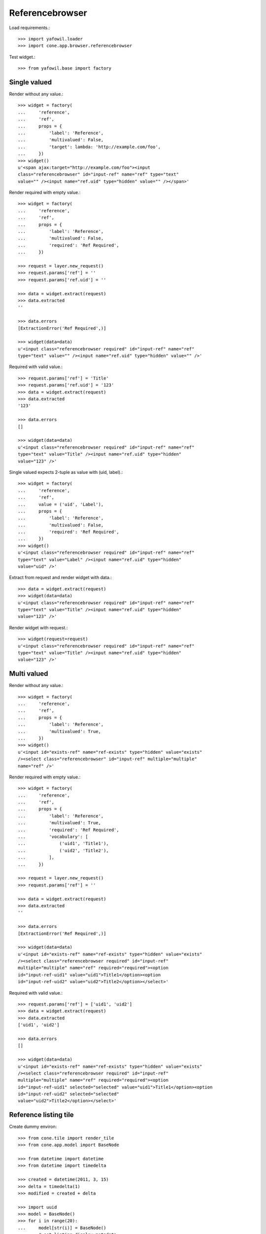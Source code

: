 Referencebrowser
================

Load requirements.::

    >>> import yafowil.loader
    >>> import cone.app.browser.referencebrowser

Test widget.::

    >>> from yafowil.base import factory


Single valued
-------------

Render without any value.::

    >>> widget = factory(
    ...     'reference',
    ...     'ref',
    ...     props = {
    ...         'label': 'Reference',
    ...         'multivalued': False,
    ...         'target': lambda: 'http://example.com/foo',
    ...     })
    >>> widget()
    u'<span ajax:target="http://example.com/foo"><input 
    class="referencebrowser" id="input-ref" name="ref" type="text" 
    value="" /><input name="ref.uid" type="hidden" value="" /></span>'

Render required with empty value.::

    >>> widget = factory(
    ...     'reference',
    ...     'ref',
    ...     props = {
    ...         'label': 'Reference',
    ...         'multivalued': False,
    ...         'required': 'Ref Required',
    ...     })
    
    >>> request = layer.new_request()
    >>> request.params['ref'] = ''
    >>> request.params['ref.uid'] = ''
    
    >>> data = widget.extract(request)
    >>> data.extracted
    ''
    
    >>> data.errors
    [ExtractionError('Ref Required',)]
    
    >>> widget(data=data)
    u'<input class="referencebrowser required" id="input-ref" name="ref" 
    type="text" value="" /><input name="ref.uid" type="hidden" value="" />'

Required with valid value.::

    >>> request.params['ref'] = 'Title'
    >>> request.params['ref.uid'] = '123'
    >>> data = widget.extract(request)
    >>> data.extracted
    '123'
    
    >>> data.errors
    []
    
    >>> widget(data=data)
    u'<input class="referencebrowser required" id="input-ref" name="ref" 
    type="text" value="Title" /><input name="ref.uid" type="hidden" 
    value="123" />'

Single valued expects 2-tuple as value with (uid, label).::

    >>> widget = factory(
    ...     'reference',
    ...     'ref',
    ...     value = ('uid', 'Label'),
    ...     props = {
    ...         'label': 'Reference',
    ...         'multivalued': False,
    ...         'required': 'Ref Required',
    ...     })
    >>> widget()
    u'<input class="referencebrowser required" id="input-ref" name="ref" 
    type="text" value="Label" /><input name="ref.uid" type="hidden" 
    value="uid" />'

Extract from request and render widget with data.::

    >>> data = widget.extract(request)
    >>> widget(data=data)
    u'<input class="referencebrowser required" id="input-ref" name="ref" 
    type="text" value="Title" /><input name="ref.uid" type="hidden" 
    value="123" />'

Render widget with request.::

    >>> widget(request=request)
    u'<input class="referencebrowser required" id="input-ref" name="ref" 
    type="text" value="Title" /><input name="ref.uid" type="hidden" 
    value="123" />'


Multi valued
------------

Render without any value.::

    >>> widget = factory(
    ...     'reference',
    ...     'ref',
    ...     props = {
    ...         'label': 'Reference',
    ...         'multivalued': True,
    ...     })
    >>> widget()
    u'<input id="exists-ref" name="ref-exists" type="hidden" value="exists" 
    /><select class="referencebrowser" id="input-ref" multiple="multiple" 
    name="ref" />'

Render required with empty value.::

    >>> widget = factory(
    ...     'reference',
    ...     'ref',
    ...     props = {
    ...         'label': 'Reference',
    ...         'multivalued': True,
    ...         'required': 'Ref Required',
    ...         'vocabulary': [
    ...             ('uid1', 'Title1'),
    ...             ('uid2', 'Title2'),
    ...         ],
    ...     })
    
    >>> request = layer.new_request()
    >>> request.params['ref'] = ''
    
    >>> data = widget.extract(request)
    >>> data.extracted
    ''
    
    >>> data.errors
    [ExtractionError('Ref Required',)]
    
    >>> widget(data=data)
    u'<input id="exists-ref" name="ref-exists" type="hidden" value="exists" 
    /><select class="referencebrowser required" id="input-ref" 
    multiple="multiple" name="ref" required="required"><option 
    id="input-ref-uid1" value="uid1">Title1</option><option 
    id="input-ref-uid2" value="uid2">Title2</option></select>'

Required with valid value.::

    >>> request.params['ref'] = ['uid1', 'uid2']
    >>> data = widget.extract(request)
    >>> data.extracted
    ['uid1', 'uid2']
    
    >>> data.errors
    []
    
    >>> widget(data=data)
    u'<input id="exists-ref" name="ref-exists" type="hidden" value="exists" 
    /><select class="referencebrowser required" id="input-ref" 
    multiple="multiple" name="ref" required="required"><option 
    id="input-ref-uid1" selected="selected" value="uid1">Title1</option><option 
    id="input-ref-uid2" selected="selected" 
    value="uid2">Title2</option></select>'


Reference listing tile
----------------------

Create dummy environ::

    >>> from cone.tile import render_tile
    >>> from cone.app.model import BaseNode
    
    >>> from datetime import datetime
    >>> from datetime import timedelta
    
    >>> created = datetime(2011, 3, 15)
    >>> delta = timedelta(1)
    >>> modified = created + delta
    
    >>> import uuid
    >>> model = BaseNode()
    >>> for i in range(20):
    ...     model[str(i)] = BaseNode()
    ...     # set listing display metadata
    ...     model[str(i)].metadata.title = str(i)
    ...     model[str(i)].metadata.created = created
    ...     model[str(i)].metadata.modified = modified
    ...     # node needs a uid to be referencable
    ...     model[str(i)].metadata.uid = uuid.uuid4()
    ...     if i % 2 == 0:
    ...         # make node referencable
    ...         model[str(i)].properties.action_add_reference = True
    ...         # do not render link to children
    ...         model[str(i)].properties.leaf = True
    ...     created = created + delta
    ...     modified = modified + delta

Unauthorized fails::

    >>> request = layer.new_request()
    >>> res = render_tile(model, request, 'referencelisting')
    Traceback (most recent call last):
      ...
    HTTPForbidden: Unauthorized: tile 
    <cone.app.browser.referencebrowser.ReferenceListing object at ...> 
    failed permission check
    
Authorized::

    >>> layer.login('max')
    >>> res = render_tile(model, request, 'referencelisting')
    >>> res.find('id="referencebrowser"') > -1
    True

    >>> res
    u'\n  <div id="referencebrowser"\n       
      ...
    <a\n     
    ajax:bind="click"\n     
    ajax:target="http://example.com/5"\n     
    ajax:event="contextchanged:.refbrowsersensitiv"\n     
    ajax:action="referencelisting:#referencebrowser:replace">5</a>...

Referencable nodes renders add reference action related markup::

    >>> res
    u'\n  <div id="referencebrowser"\n       
      ...
    <a\n     
    id="ref-..."\n     
    href="http://example.com/6"\n     
    class="add16_16 addreference"\n     
    title="Add reference"\n     
    ajax:bind="click">&nbsp;</a>\n\n<span class="reftitle" 
    style="display:none;">6</span>\n...
    
    >>> layer.logout()
